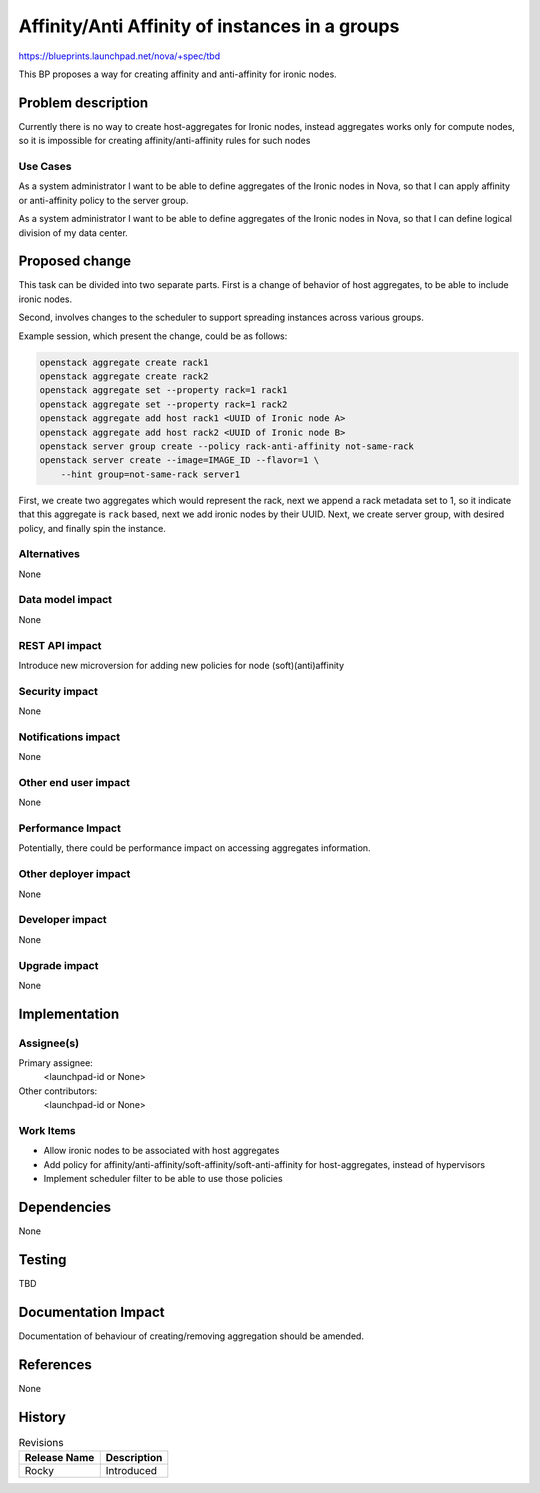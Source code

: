 ..
 This work is licensed under a Creative Commons Attribution 3.0 Unported
 License.

 http://creativecommons.org/licenses/by/3.0/legalcode

===============================================
Affinity/Anti Affinity of instances in a groups
===============================================

https://blueprints.launchpad.net/nova/+spec/tbd

This BP proposes a way for creating affinity and anti-affinity for ironic nodes.

Problem description
===================

Currently there is no way to create host-aggregates for Ironic nodes, instead
aggregates works only for compute nodes, so it is impossible for creating
affinity/anti-affinity rules for such nodes

Use Cases
---------

As a system administrator I want to be able to define aggregates of the Ironic
nodes in Nova, so that I can apply affinity or anti-affinity policy to the
server group.

As a system administrator I want to be able to define aggregates of the Ironic
nodes in Nova, so that I can define logical division of my data center.

Proposed change
===============

This task can be divided into two separate parts. First is a change of behavior
of host aggregates, to be able to include ironic nodes.

Second, involves changes to the scheduler to support spreading instances across
various groups.

Example session, which present the change, could be as follows:

.. code:: shell-session

   openstack aggregate create rack1
   openstack aggregate create rack2
   openstack aggregate set --property rack=1 rack1
   openstack aggregate set --property rack=1 rack2
   openstack aggregate add host rack1 <UUID of Ironic node A>
   openstack aggregate add host rack2 <UUID of Ironic node B>
   openstack server group create --policy rack-anti-affinity not-same-rack
   openstack server create --image=IMAGE_ID --flavor=1 \
       --hint group=not-same-rack server1

First, we create two aggregates which would represent the rack, next we append
a rack metadata set to 1, so it indicate that this aggregate is ``rack`` based,
next we add ironic nodes by their UUID. Next, we create server group, with
desired policy, and finally spin the instance.

Alternatives
------------

None

Data model impact
-----------------

None

REST API impact
---------------

Introduce new microversion for adding new policies for node
(soft)(anti)affinity

Security impact
---------------

None

Notifications impact
--------------------

None

Other end user impact
---------------------

None

Performance Impact
------------------

Potentially, there could be performance impact on accessing aggregates
information.

Other deployer impact
---------------------

None

Developer impact
----------------

None

Upgrade impact
--------------

None

Implementation
==============

Assignee(s)
-----------

Primary assignee:
  <launchpad-id or None>

Other contributors:
  <launchpad-id or None>

Work Items
----------

* Allow ironic nodes to be associated with host aggregates
* Add policy for affinity/anti-affinity/soft-affinity/soft-anti-affinity for
  host-aggregates, instead of hypervisors
* Implement scheduler filter to be able to use those policies

Dependencies
============

None

Testing
=======

TBD

Documentation Impact
====================

Documentation of behaviour of creating/removing aggregation should be amended.

References
==========

None

History
=======

.. list-table:: Revisions
   :header-rows: 1

   * - Release Name
     - Description
   * - Rocky
     - Introduced
